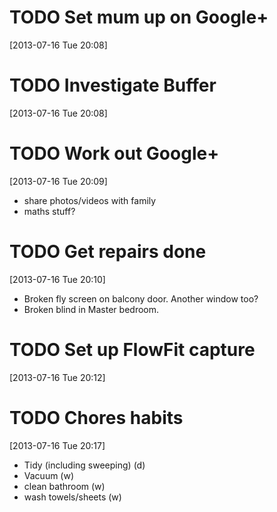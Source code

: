 #+FILETAGS: REFILE
 

* TODO Set mum up on Google+
  :LOGBOOK:
  :END:
[2013-07-16 Tue 20:08]

* TODO Investigate Buffer
  :LOGBOOK:
  :END:
[2013-07-16 Tue 20:08]
* TODO Work out Google+
  :LOGBOOK:
  :END:
[2013-07-16 Tue 20:09]
- share photos/videos with family
- maths stuff?
* TODO Get repairs done
  :LOGBOOK:
  CLOCK: [2013-07-16 Tue 20:10]--[2013-07-16 Tue 20:12] =>  0:02
  :END:
[2013-07-16 Tue 20:10]

- Broken fly screen on balcony door. Another window too?
- Broken blind in Master bedroom.
* TODO Set up FlowFit capture
  :LOGBOOK:
  CLOCK: [2013-07-16 Tue 20:12]--[2013-07-16 Tue 20:13] =>  0:01
  :END:
[2013-07-16 Tue 20:12]

* TODO Chores habits
  :LOGBOOK:
  CLOCK: [2013-07-16 Tue 20:17]--[2013-07-16 Tue 20:18] =>  0:01
  :END:
[2013-07-16 Tue 20:17]
- Tidy (including sweeping) (d)
- Vacuum (w)
- clean bathroom (w)
- wash towels/sheets (w)

